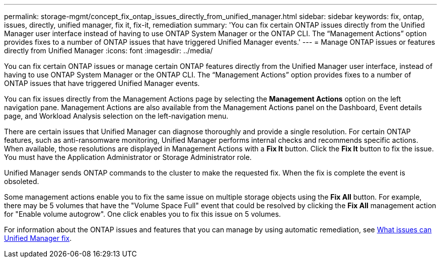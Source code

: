 ---
permalink: storage-mgmt/concept_fix_ontap_issues_directly_from_unified_manager.html
sidebar: sidebar
keywords: fix, ontap, issues, directly, unified manager, fix it, fix-it, remediation
summary: 'You can fix certain ONTAP issues directly from the Unified Manager user interface instead of having to use ONTAP System Manager or the ONTAP CLI. The “Management Actions” option provides fixes to a number of ONTAP issues that have triggered Unified Manager events.'
---
= Manage ONTAP issues or features directly from Unified Manager
:icons: font
:imagesdir: ../media/

[.lead]
You can fix certain ONTAP issues or manage certain ONTAP features directly from the Unified Manager user interface, instead of having to use ONTAP System Manager or the ONTAP CLI. The "`Management Actions`" option provides fixes to a number of ONTAP issues that have triggered Unified Manager events.

You can fix issues directly from the Management Actions page by selecting the *Management Actions* option on the left navigation pane. Management Actions are also available from the Management Actions panel on the Dashboard, Event details page, and Workload Analysis selection on the left-navigation menu.

There are certain issues that Unified Manager can diagnose thoroughly and provide a single resolution. For certain ONTAP features, such as anti-ransomware monitoring, Unified Manager performs internal checks and recommends specific actions. When available, those resolutions are displayed in Management Actions with a *Fix It* button. Click the *Fix It* button to fix the issue. You must have the Application Administrator or Storage Administrator role.

Unified Manager sends ONTAP commands to the cluster to make the requested fix. When the fix is complete the event is obsoleted.

Some management actions enable you to fix the same issue on multiple storage objects using the *Fix All* button. For example, there may be 5 volumes that have the "Volume Space Full" event that could be resolved by clicking the *Fix All* management action for "Enable volume autogrow". One click enables you to fix this issue on 5 volumes.

For information about the ONTAP issues and features that you can manage by using  automatic remediation, see link:../storage-mgmt/reference_what_ontap_issues_can_unified_manager_fix.html[What issues can Unified Manager fix].
// 2025-6-11, OTHERDOC-133